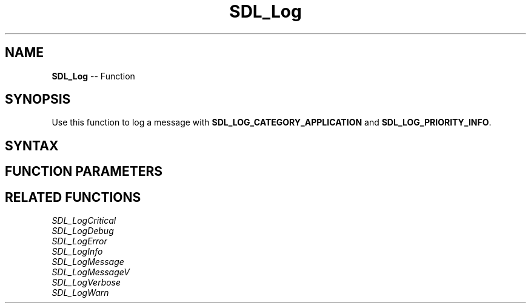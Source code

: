 .TH SDL_Log 3 "2018.10.07" "https://github.com/haxpor/sdl2-manpage" "SDL2"
.SH NAME
\fBSDL_Log\fR -- Function

.SH SYNOPSIS
Use this function to log a message with \fBSDL_LOG_CATEGORY_APPLICATION\fR and
\fBSDL_LOG_PRIORITY_INFO\fR.

.SH SYNTAX
.TS
tab(:) allbox;
a.
T{
.nf
void SDL_Log(const char*    fmt,
             ...)
.fi
T}
.TE

.SH FUNCTION PARAMETERS
.TS
tab(:) allbox;
ab l.
fmt:T{
a printf() style message format string
T}
\.\.\.:T{
additional parameters matching % tokens in the \fBfmt\fR string, if any
T}
.TE

.SH RELATED FUNCTIONS
\fISDL_LogCritical\fR
.br
\fISDL_LogDebug\fR
.br
\fISDL_LogError\fR
.br
\fISDL_LogInfo\fR
.br
\fISDL_LogMessage\fR
.br
\fISDL_LogMessageV\fR
.br
\fISDL_LogVerbose\fR
.br
\fISDL_LogWarn\fR
